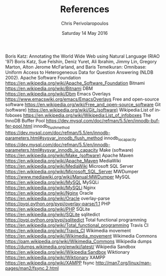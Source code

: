 #+TITLE:       References
#+AUTHOR:      Chris Perivolaropoulos
#+DATE:        Saturday 14 May 2016
#+EMAIL:       cperivol@csail.mit.edu
#+DESCRIPTION: Making sense of semi structured data in wikipedia.
#+KEYWORDS:
#+LATEX_CLASS: report
#+LANGUAGE:    en
#+OPTIONS:     H:2 num:t toc:nil \n:nil @:t ::t |:t ^:t f:t TeX:t
#+STARTUP:     showall
#+MACRO:       ref \cite{$1}
#+MACRO:       deref \bibitem{$1}

  # Writing this by hand because I do not have /real/ references.
#+BEGIN_EXPORT latex
\begingroup
\renewcommand{\chapter}[2]{}
\begin{thebibliography}{99}
#+END_EXPORT

{{{deref(start)}}} Boris Katz: Annotating the World Wide Web using
Natural Language (RIAO '97)
{{{deref(omnibase)}}} Boris Katz, Sue
Felshin, Deniz Yuret, Ali Ibrahim, Jimmy Lin, Gregory Marton, Alton
Jerome McFarland, and Baris Temelkuran: Omnibase: Uniform Access to
Heterogeneous Data for Question Answering (NLDB 2002).
{{{deref(apache)}}} Apache Software Foundation
https://en.wikipedia.org/wiki/Apache_Software_Foundation
{{{deref(bitnami)}}} Bitnami https://en.wikipedia.org/wiki/Bitnami
{{{deref(dbm)}}} DBM https://en.wikipedia.org/wiki/Dbm
{{{deref(emacs_overlays)}}} Emacs Overlays
https://www.emacswiki.org/emacs/EmacsOverlays {{{deref(foss)}}} Free
and open-source software
https://en.wikipedia.org/wiki/Free_and_open-source_software
{{{deref(git)}}} Git (software)
https://en.wikipedia.org/wiki/Git_(software)
{{{deref(infobox_hierarchy)}}} Wikipedia:List of infoboxes
https://en.wikipedia.org/wiki/Wikipedia:List_of_infoboxes
{{{deref(innodb_buffer_pool_size)}}} The InnoDB Buffer Pool
https://dev.mysql.com/doc/refman/5.5/en/innodb-buffer-pool.html
{{{deref(innodb_flush_method)}}} innodb_flush_method
https://dev.mysql.com/doc/refman/5.5/en/innodb-parameters.html#sysvar_innodb_flush_method
{{{deref(innodb_io_capacity)}}} innodb_io_capacity
https://dev.mysql.com/doc/refman/5.5/en/innodb-parameters.html#sysvar_innodb_io_capacity
{{{deref(make)}}} Make (software)
https://en.wikipedia.org/wiki/Make_(software) {{{deref(maven)}}}
Apache Maven https://en.wikipedia.org/wiki/Apache_Maven
{{{deref(mediawiki)}}} MediaWiki
https://en.wikipedia.org/wiki/MediaWiki {{{deref(mssql)}}} Microsoft
SQL Server https://en.wikipedia.org/wiki/Microsoft_SQL_Server
{{{deref(mwdumper)}}} MWDumper
https://www.mediawiki.org/wiki/Manual:MWDumper {{{deref(mysql)}}}
MySQL https://en.wikipedia.org/wiki/MySQL {{{deref(mysqli)}}} MySQLi
https://en.wikipedia.org/wiki/MySQLi {{{deref(nginx)}}} Nginx
https://en.wikipedia.org/wiki/Nginx {{{deref(oracle)}}} Oracle
https://en.wikipedia.org/wiki/Oracle {{{deref(overlay_parse)}}}
overlay-parse https://pypi.python.org/pypi/overlay-parse/1.1
{{{deref(php)}}} PHP https://en.wikipedia.org/wiki/PHP
{{{deref(sqlite)}}} SQLite https://en.wikipedia.org/wiki/SQLite
{{{deref(sqlitedict)}}} sqlitedict
https://pypi.python.org/pypi/sqlitedict {{{deref(total_function)}}}
Total functional programming
https://en.wikipedia.org/wiki/Total_functional_programming
{{{deref(travis)}}} Travis CI https://en.wikipedia.org/wiki/Travis_CI
{{{deref(wikimedia)}}} Wikimedia movement
https://en.wikipedia.org/wiki/Wikimedia_movement
{{{deref(wikimedia_commons)}}} Wikimedia Commons
https://pam.wikipedia.org/wiki/Wikimedia_Commons
{{{deref(wikipedia_dumps)}}} Wikipedia dumps
https://dumps.wikimedia.org/enwiki/latest/
{{{deref(wikipedia_sandbox)}}} Wikipedia Sandbox
https://en.wikipedia.org/wiki/Wikipedia:Sandbox
{{{deref(wikitionary)}}} Wiktionary
https://en.wikipedia.org/wiki/Wiktionary {{{deref(xampp)}}} XAMPP
https://en.wikipedia.org/wiki/XAMPP {{{deref(fsync)}}} fsync
http://man7.org/linux/man-pages/man2/fsync.2.html
#+BEGIN_EXPORT latex
\end{thebibliography}
\endgroup
#+END_EXPORT

